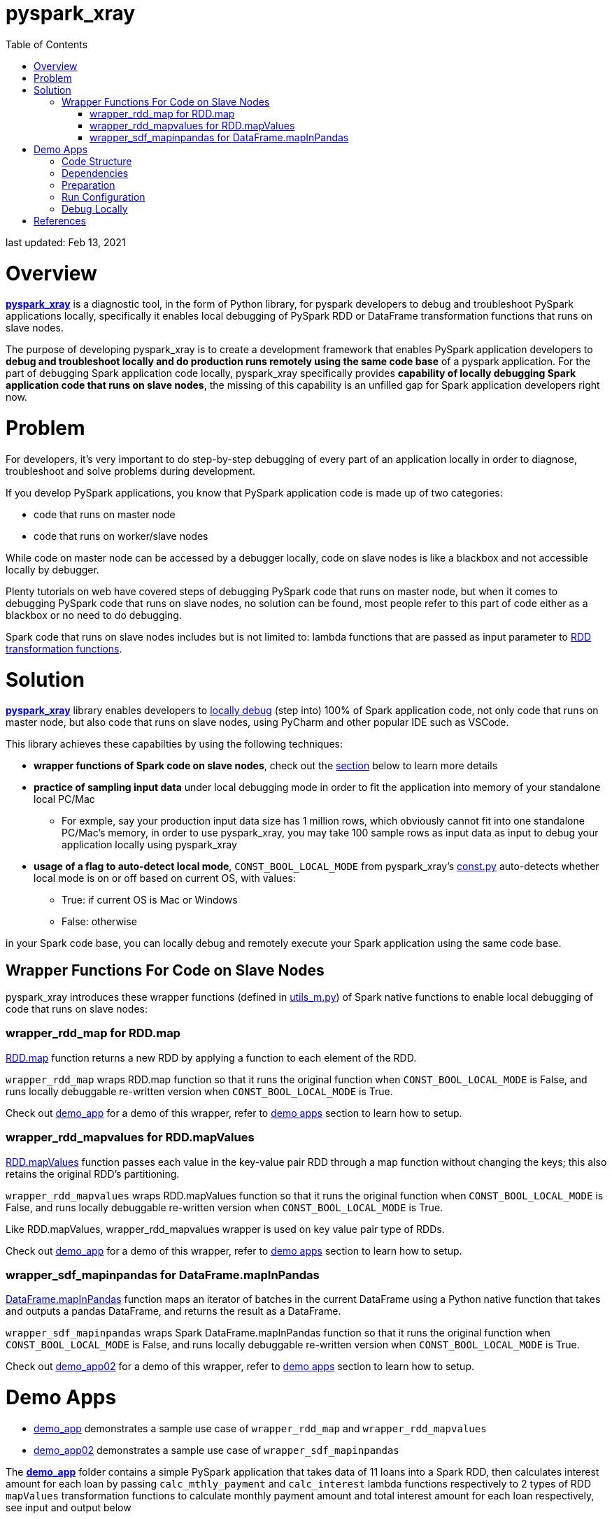 # pyspark_xray
:toc:

last updated: Feb 13, 2021

# Overview

https://github.com/bradyjiang/pyspark_xray/tree/master/pyspark_xray[**pyspark_xray**] is a diagnostic tool, in the form of Python library, for pyspark developers to debug and troubleshoot PySpark applications locally, specifically it enables local debugging of PySpark RDD or DataFrame transformation functions that runs on slave nodes.

The purpose of developing pyspark_xray is to create a development framework that enables PySpark application developers to **debug and troubleshoot locally and do production runs remotely using the same code base** of a pyspark application.  For the part of debugging Spark application code locally, pyspark_xray specifically provides **capability of locally debugging Spark application code that runs on slave nodes**, the missing of this capability is an unfilled gap for Spark application developers right now.

# Problem

For developers, it's very important to do step-by-step debugging of every part of an application locally in order to diagnose, troubleshoot and solve problems during development.

If you develop PySpark applications, you know that PySpark application code is made up of two categories:

* code that runs on master node
* code that runs on worker/slave nodes

While code on master node can be accessed by a debugger locally, code on slave nodes is like a blackbox and not accessible locally by debugger.

Plenty tutorials on web have covered steps of debugging PySpark code that runs on master node, but when it comes to  debugging PySpark code that runs on slave nodes, no solution can be found, most people refer to this part of code either as a blackbox or no need to do debugging.

Spark code that runs on slave nodes includes but is not limited to: lambda functions that are passed as input parameter to https://spark.apache.org/docs/latest/rdd-programming-guide.html#transformations[RDD transformation functions].

# Solution

https://github.com/bradyjiang/pyspark_xray/tree/master/pyspark_xray[**pyspark_xray**] library enables developers to <<debug-locally, locally debug>> (step into) 100% of Spark application code, not only code that runs on master node, but also code that runs on slave nodes, using PyCharm and other popular IDE such as VSCode.

This library achieves these capabilties by using the following techniques:

* **wrapper functions of Spark code on slave nodes**, check out the <<wrapper-functions-for-code-on-slave-nodes, section>> below to learn more details
* **practice of sampling input data** under local debugging mode in order to fit the application into memory of your standalone local PC/Mac
** For exmple, say your production input data size has 1 million rows, which obviously cannot fit into one standalone PC/Mac's memory, in order to use pyspark_xray, you may take 100 sample rows as input data as input to debug your application locally using pyspark_xray
* **usage of a flag to auto-detect local mode**,  `CONST_BOOL_LOCAL_MODE`  from pyspark_xray's https://github.com/bradyjiang/pyspark_xray/blob/master/pyspark_xray/const.py[const.py] auto-detects whether local mode is on or off based on current OS, with values:
** True: if current OS is Mac or Windows
** False: otherwise

in your Spark code base,  you can locally debug and remotely execute your Spark application using the same code base.

## Wrapper Functions For Code on Slave Nodes

pyspark_xray introduces these wrapper functions (defined in https://github.com/bradyjiang/pyspark_xray/blob/master/pyspark_xray/utils_m.py[utils_m.py]) of Spark native functions to enable local debugging of code that runs on slave nodes:

### wrapper_rdd_map for RDD.map

http://spark.apache.org/docs/latest/api/python/pyspark.html?highlight=mapvalues#pyspark.RDD.map[RDD.map] function returns a new RDD by applying a function to each element of the RDD.

`wrapper_rdd_map` wraps RDD.map function so that it runs the original function when `CONST_BOOL_LOCAL_MODE` is False, and runs locally debuggable re-written version when `CONST_BOOL_LOCAL_MODE` is True.

Check out https://github.com/bradyjiang/pyspark_xray/tree/master/demo_app02[demo_app] for a demo of this wrapper, refer to <<demo-apps, demo apps>> section to learn how to setup.

### wrapper_rdd_mapvalues for RDD.mapValues

http://spark.apache.org/docs/latest/api/python/pyspark.html?highlight=mapvalues#pyspark.RDD.mapValues[RDD.mapValues] function passes each value in the key-value pair RDD through a map function without changing the keys; this also retains the original RDD’s partitioning.

`wrapper_rdd_mapvalues` wraps RDD.mapValues function so that it runs the original function when `CONST_BOOL_LOCAL_MODE` is False, and runs locally debuggable re-written version when `CONST_BOOL_LOCAL_MODE` is True.

Like RDD.mapValues, wrapper_rdd_mapvalues wrapper is used on key value pair type of RDDs.

Check out https://github.com/bradyjiang/pyspark_xray/tree/master/demo_app02[demo_app] for a demo of this wrapper, refer to <<demo-apps, demo apps>> section to learn how to setup.

### wrapper_sdf_mapinpandas for DataFrame.mapInPandas

https://spark.apache.org/docs/latest/api/python/pyspark.sql.html#pyspark.sql.DataFrame.mapInPandas[DataFrame.mapInPandas] function maps an iterator of batches in the current DataFrame using a Python native function that takes and outputs a pandas DataFrame, and returns the result as a DataFrame.

`wrapper_sdf_mapinpandas` wraps Spark DataFrame.mapInPandas function so that it runs the original function when `CONST_BOOL_LOCAL_MODE` is False, and runs locally debuggable re-written version when `CONST_BOOL_LOCAL_MODE` is True.

Check out https://github.com/bradyjiang/pyspark_xray/tree/master/demo_app02[demo_app02] for a demo of this wrapper, refer to <<demo-apps, demo apps>> section to learn how to setup.

# Demo Apps

* https://github.com/bradyjiang/pyspark_xray/tree/master/demo_app[demo_app] demonstrates a sample use case of  `wrapper_rdd_map` and `wrapper_rdd_mapvalues`
* https://github.com/bradyjiang/pyspark_xray/tree/master/demo_app02[demo_app02] demonstrates a sample use case of `wrapper_sdf_mapinpandas`

The https://github.com/bradyjiang/pyspark_xray/tree/master/demo_app[**demo_app**] folder contains a simple PySpark application that takes data of 11 loans into a Spark RDD, then calculates interest amount for each loan by passing `calc_mthly_payment` and `calc_interest` lambda functions respectively to 2 types of RDD `mapValues` transformation functions to calculate monthly payment amount and total interest amount for each loan respectively, see input and output below

```
ingested 11 loans
input =
+-------+--------+-----+----------+
|loan_id|loan_amt|  apr|term_years|
+-------+--------+-----+----------+
|    300| 15000.0|0.054|         6|
|    301| 27000.0|0.034|         6|
|    302| 33000.0|0.053|         5|
|    303| 45000.0|0.035|         5|
|    304| 56000.0|0.033|         7|
|    305| 44000.0|0.032|         4|
|    306| 25000.0|0.043|         5|
|    307| 26000.0|0.023|         7|
|    308| 35200.0|0.034|         6|
|    309| 57000.0|0.055|         5|
|    310| 45300.0|0.034|         5|
+-------+--------+-----+----------+

payment output =
+-------+---------------+
|loan_id|monthly_pmt_amt|
+-------+---------------+
|    300|         244.37|
|    301|         415.08|
|    302|          627.3|
|    303|         818.63|
|    304|         747.54|
|    305|          977.8|
|    306|         463.81|
|    307|          335.4|
|    308|         541.14|
|    309|        1088.77|
|    310|         822.06|
+-------+---------------+

interest output =
+-----------------+-------+
|     interest_amt|loan_id|
+-----------------+-------+
|           4860.0|    300|
|5508.000000000001|    301|
|           8745.0|    302|
|7875.000000000001|    303|
|          12936.0|    304|
|           5632.0|    305|
|           5375.0|    306|
|           4186.0|    307|
|7180.800000000001|    308|
|          15675.0|    309|
|           7701.0|    310|
+-----------------+-------+
```

## Code Structure

* const.py, defines a couple of variables shared by multiple modules
* driver.py, main entry point of Spark application, creates SparkConf and SparkSession objects and triggers Spark application
* main.py, the backbone of Spark application, runs on master node, read data into RDD, then perform RDD transformations, then print output
* utils_m.py, utility functions that run on master node, mainly for data ingestion purpose
* utils_s.py, lambda functions that are passed as parameters to RDD transformation functions, run on slave nodes

## Dependencies

as of Febuary 2021

* pyspark_xray (this package)
* spark: v3.0.1
* pyspark: v3.0.1
* java: v1.8.0
* PyCharm: Community v2020.3

## Preparation

* Open command line, kick off `java` command, if you get an error, then download and install **java** (version 1.8.0_221 as of April 2020)
* If you don't have it, download and install **PyCharm** Community edition (version 2020.1 as of April 2020)
* If you don't have it, download and install Anaconda Python 3.7 runtime
* Download and install **spark** latest Pre-built for Apache Hadoop (spark-2.4.5-bin-hadoop2.7 as of April 2020, 200+MB size) locally
  ** **Windows**:
    *** if you don't have unzip tool, please download and install 7zip, a free tool to zip/unzip files
    *** extract contents of spark tgz file to c:\spark-x.x.x-bin-hadoopx.x folder
    *** follow the steps in https://medium.com/big-data-engineering/how-to-install-apache-spark-2-x-in-your-pc-e2047246ffc3[this tutorial]
        **** install `winutils.exe` into `c:\spark-x.x.x-bin-hadoopx.x\bin` folder, without this executable, you will run into error when writing engine output
  ** **Mac**:
    *** extract contents of spark tgz file to \Users\[USERNAME]\spark-x.x.x-bin-hadoopx.x folder
* install **pyspark** by `pip install pyspark` or `conda install pyspark`, make sure version of pyspark match the version of spark you use

## Run Configuration

You run Spark application on a cluster from command line by issuing `spark-submit` command which submit a Spark job to the cluster.  But from PyCharm or other IDE on a local laptop or PC, `spark-submit` cannot be used to kick off a Spark job.  Instead, follow these steps to set up a Run Configuration of pyspark_xray's demo_app on PyCharm

* Set Environment Variables:
** set `HADOOP_HOME` value to `C:\spark-x.x.x-bin-hadoop2.7`
** set `SPARK_HOME` value to `C:\spark-x.x.x-bin-hadoop2.7`
* use Github Desktop or other git tools to clone `pyspark_xray` from Github
* PyCharm > Open pyspark_xray as project
* Open PyCharm > Run > Edit Configurations > Defaults > Python and enter the following values:
  ** **Environment variables** (Windows): `PYTHONUNBUFFERED=1;PYSPARK_PYTHON=python;PYTHONPATH=$SPARK_HOME/python;PYSPARK_SUBMIT_ARGS=pyspark-shell;`
* Open PyCharm > Run > Edit Configurations, create a new Python configuration, point the script to the path of `driver.py` of pyspark_xray > demo_app (see screen shot below)

image::https://github.com/bradyjiang/pyspark_xray/raw/master/docs/screen-shots/driver-run-config.png[driver run configuration]

## Debug Locally

In https://github.com/bradyjiang/pyspark_xray/blob/master/demo_app/main.py[main.py], after loan data is ingested into RDD, two types of RDD transformation functions are called one after the other to demonstrate difference of debugging capability between pyspark_xray's RDD transformation wrappers vs native RDD transformation functions.

At first, native RDD `mapValues` transformation function is called with `calc_mthly_interest` as lambda function parameter

```python
rdd_pmt = loan_rdd.mapValues(lambda x: utils_slave.calc_mthly_payment(row=x))
```

Then pyspark_xray's wrapper function of RDD `mapValues` transformation function, i.e. `wrapper_mapvalues` function, is called with `calc_interest` as lambda function parameter

```python
rdd_int = utils_debugger.wrapper_rdd_mapvalues(input_rdd=loan_rdd
                , func=lambda x: utils_slave.calc_interest(row=x)
                , spark_session=self.spark_session
                , debug_flag=const_xray.CONST_BOOL_LOCAL_MODE)
```

Correspondingly, break points are set within  `calc_mthly_payment` and `calc_interest` lambda functions respectively in https://github.com/bradyjiang/pyspark_xray/blob/master/demo_app/utils_s.py[utils_s.py].  **NOTE**: these are break points that were not stoppable before adopting pyspark_xray.

image::https://github.com/bradyjiang/pyspark_xray/raw/master/docs/screen-shots/stopped-main-wrapper-mapvalues.png[stopped at main wrapper mapvalues]

Now start debugging demo_app and the break point set in `calc_mthly_payment` function will be skipped, but break point in `calc_interest` function will be stopped, see below.  The reason is because `calc_interest` lamdba function was passed to pyspark_xray's wrapper function of RDD `mapValues` transformation, while `calc_mthly_payment` function was passed to original RDD `mapValues` transformation.

image::https://github.com/bradyjiang/pyspark_xray/raw/master/docs/screen-shots/stopped-utils_s-calc-interest.png[stopped at calc_interest RDD transformation function]

# References

PySpark Resources:

* https://www.reddit.com/r/apachespark/[reddit r/apachespark]
* https://github.com/topics/pyspark[pyspark topic] on Github
* https://www.google.com/search?q=pyspark+pycharm+debugging&rlz=1C1CHBF_enUS878US878&oq=pyspark+pycharm+debugging&aqs=chrome..69i57j0l2.4924j0j7&sourceid=chrome&ie=UTF-8[pyspark pycharm debugging] google search
* https://www.edureka.co/community/53204/how-to-call-the-debug-mode-in-pyspark#:~:text=PyCharm%20provides%20Python%20Debug%20Server,and%20choose%20Python%20Remote%20Debug[Q&A: how to call debug mode in PySpark]
* another pyspark tuning tool: https://github.com/msukmanowsky/drpyspark[drpyspark]
